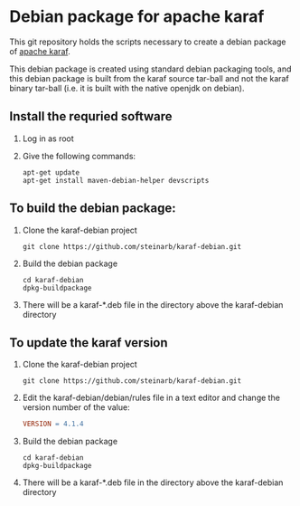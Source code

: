 * Debian package for apache karaf

This git repository holds the scripts necessary to create a debian package of [[https://karaf.apache.org][apache karaf]].

This debian package is created using standard debian packaging tools, and this debian package is built from the karaf source tar-ball and not the karaf binary tar-ball (i.e. it is built with the native openjdk on debian).

** Install the requried software
 1. Log in as root
 2. Give the following commands:
    #+BEGIN_EXAMPLE
      apt-get update
      apt-get install maven-debian-helper devscripts
    #+END_EXAMPLE
** To build the debian package:

 1. Clone the karaf-debian project
    #+BEGIN_EXAMPLE
      git clone https://github.com/steinarb/karaf-debian.git
    #+END_EXAMPLE
 2. Build the debian package
    #+BEGIN_EXAMPLE
      cd karaf-debian
      dpkg-buildpackage
    #+END_EXAMPLE
 3. There will be a karaf-*.deb file in the directory above the karaf-debian directory

** To update the karaf version

 1. Clone the karaf-debian project
    #+BEGIN_EXAMPLE
      git clone https://github.com/steinarb/karaf-debian.git
    #+END_EXAMPLE
 2. Edit the karaf-debian/debian/rules file in a text editor and change the version number of the value:
    #+BEGIN_SRC makefile
      VERSION = 4.1.4
    #+END_SRC
 3. Build the debian package
    #+BEGIN_EXAMPLE
      cd karaf-debian
      dpkg-buildpackage
    #+END_EXAMPLE
 4. There will be a karaf-*.deb file in the directory above the karaf-debian directory

